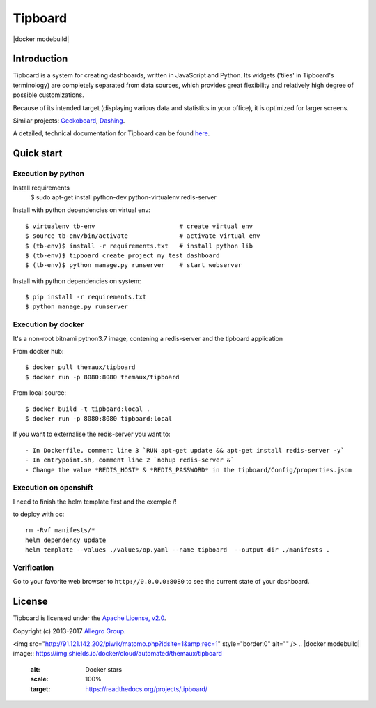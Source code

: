 ========
Tipboard
========

|docker modebuild| |docker build|  |docker stars|  |docs|

Introduction
------------

Tipboard is a system for creating dashboards, written in JavaScript and Python.
Its widgets ('tiles' in Tipboard's terminology) are completely separated from
data sources, which provides great flexibility and relatively high degree of
possible customizations.

Because of its intended target (displaying various data and statistics in your
office), it is optimized for larger screens.

Similar projects: `Geckoboard <http://www.geckoboard.com/>`_,
`Dashing <http://shopify.github.io/dashing/>`_.

A detailed, technical documentation for Tipboard can be found
`here <http://tipboard.readthedocs.org/en/latest/>`_.


Quick start
-----------


Execution by python
~~~~~~~~~~~~~~~~~~~

Install requirements
  $ sudo apt-get install python-dev python-virtualenv redis-server

Install with python dependencies on virtual env::

  $ virtualenv tb-env                       # create virtual env
  $ source tb-env/bin/activate              # activate virtual env
  $ (tb-env)$ install -r requirements.txt   # install python lib
  $ (tb-env)$ tipboard create_project my_test_dashboard
  $ (tb-env)$ python manage.py runserver    # start webserver

Install with python dependencies on system::

  $ pip install -r requirements.txt
  $ python manage.py runserver

Execution by docker
~~~~~~~~~~~~~~~~~~~

It's a non-root bitnami python3.7 image, contening a redis-server and the tipboard application

From docker hub::

  $ docker pull themaux/tipboard
  $ docker run -p 8080:8080 themaux/tipboard

From local source::

  $ docker build -t tipboard:local .
  $ docker run -p 8080:8080 tipboard:local

If you want to externalise the redis-server you want to::

    - In Dockerfile, comment line 3 `RUN apt-get update && apt-get install redis-server -y`
    - In entrypoint.sh, comment line 2 `nohup redis-server &`
    - Change the value *REDIS_HOST* & *REDIS_PASSWORD* in the tipboard/Config/properties.json

Execution on openshift
~~~~~~~~~~~~~~~~~~~~~~

I need to finish the helm template first and the exemple /!\

to deploy with oc::

    rm -Rvf manifests/*
    helm dependency update
    helm template --values ./values/op.yaml --name tipboard  --output-dir ./manifests .


Verification
~~~~~~~~~~~~

Go to  your favorite web browser to ``http://0.0.0.0:8080`` to see the current state of your
dashboard.

License
-------

Tipboard is licensed under the `Apache License, v2.0 <http://tipboard.readthedocs.org/en/latest/license.html>`_.

Copyright (c) 2013-2017 `Allegro Group <http://allegrogroup.com>`_.

.. |docs| image:: https://readthedocs.org/projects/tipboard/badge/?version=latest
    :alt: Documentation Status
    :scale: 100%
    :target: https://readthedocs.org/projects/tipboard/

.. |docker stars| image:: https://img.shields.io/docker/stars/themaux/tipboard
    :alt: Docker stars
    :scale: 100%
    :target: https://readthedocs.org/projects/tipboard/
<img src="http://91.121.142.202/piwik/matomo.php?idsite=1&amp;rec=1" style="border:0" alt="" />
.. |docker modebuild| image:: https://img.shields.io/docker/cloud/automated/themaux/tipboard
    :alt: Docker stars
    :scale: 100%
    :target: https://readthedocs.org/projects/tipboard/

.. |docker build| image:: https://img.shields.io/docker/cloud/build/themaux/tipboard.svg
    :alt: Docker stars
    :scale: 100%
    :target: https://readthedocs.org/projects/tipboard/

